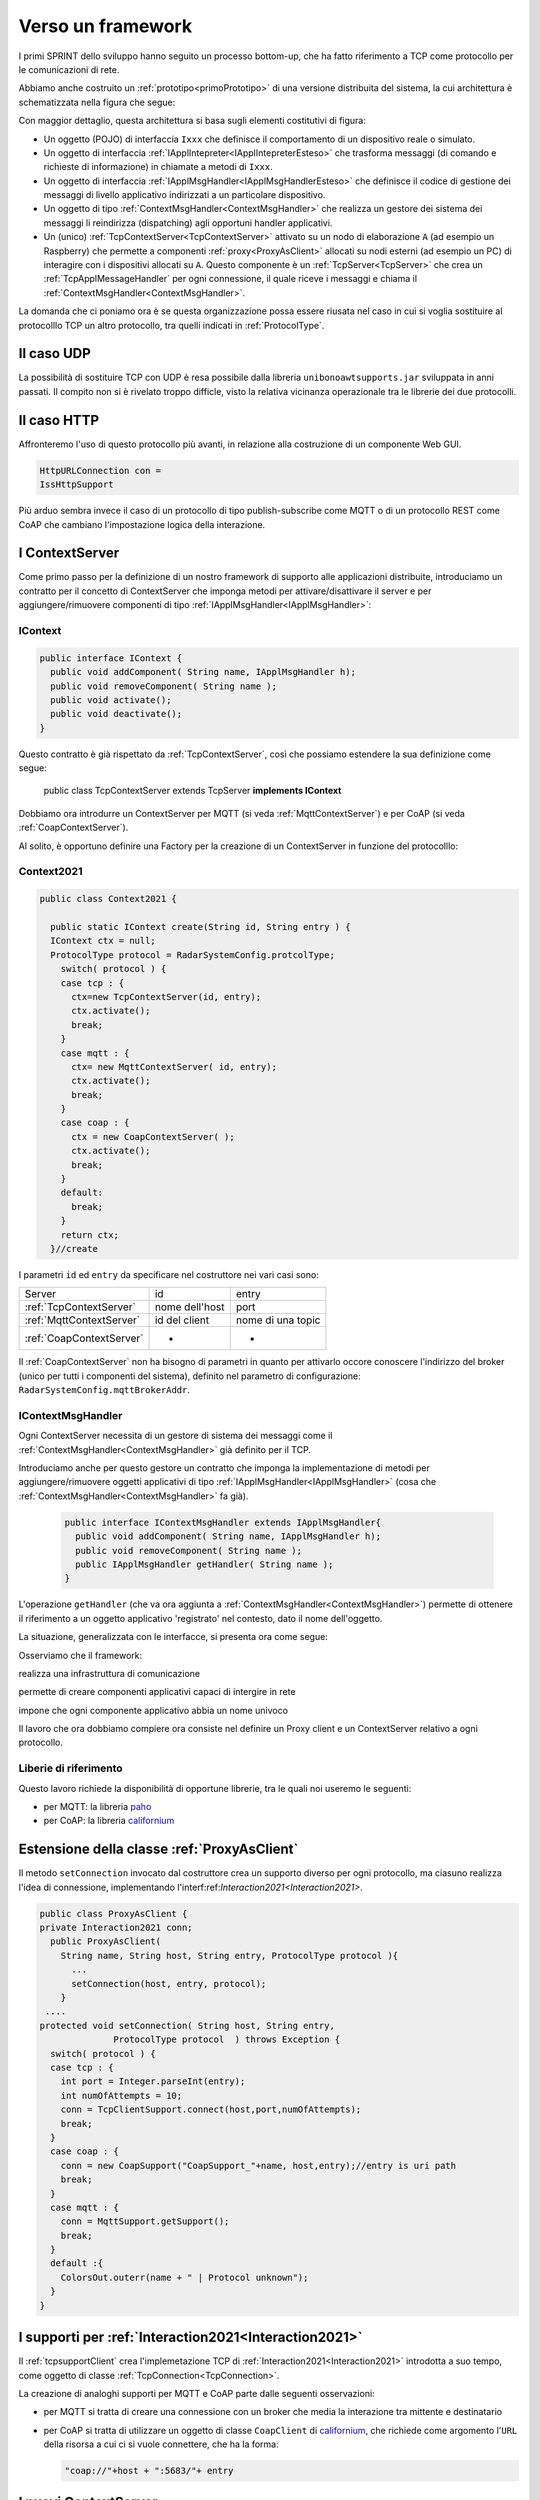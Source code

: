 .. role:: red 
.. role:: blue 
.. role:: remark
  
.. _tuProlog: https://apice.unibo.it/xwiki/bin/view/Tuprolog/

.. _californium: https://www.eclipse.org/californium/

.. _paho: https://www.eclipse.org/paho/

==================================================
Verso un framework
==================================================

I primi SPRINT dello sviluppo hanno seguito un processo bottom-up, che ha fatto riferimento
a TCP come protocollo per le comunicazioni di rete.

Abbiamo anche costruito un  :ref:`prototipo<primoPrototipo>` di una versione distribuita del sistema, 
la cui architettura è schematizzata nella figura che segue:

.. image:: ./_static/img/Radar/sysDistr1.PNG
   :align: center 
   :width: 70%

Con maggior dettaglio, questa architettura si basa sugli elementi costitutivi di figura:

.. image:: ./_static/img/Architectures/framework0.PNG
   :align: center  
   :width: 70%


- Un oggetto (POJO) di interfaccia ``Ixxx`` che definisce il comportamento di un dispositivo reale o simulato.   
- Un oggetto di interfaccia :ref:`IApplIntepreter<IApplIntepreterEsteso>` che trasforma messaggi (di comando e richieste
  di informazione)   in chiamate a metodi di ``Ixxx``.
- Un oggetto di interfaccia :ref:`IApplMsgHandler<IApplMsgHandlerEsteso>` che definisce il codice di gestione
  dei messaggi di livello applicativo indirizzati a un particolare dispositivo.
- Un oggetto di tipo :ref:`ContextMsgHandler<ContextMsgHandler>` che realizza un gestore dei sistema dei messaggi 
  li reindirizza (dispatching) agli opportuni handler applicativi.
- Un (unico) :ref:`TcpContextServer<TcpContextServer>` attivato su un nodo di elaborazione ``A`` (ad esempio un Raspberry) che 
  permette a componenti :ref:`proxy<ProxyAsClient>` allocati su nodi esterni  (ad esempio un PC)
  di interagire con i dispositivi allocati su ``A``. Questo componente è un :ref:`TcpServer<TcpServer>` che crea un 
  :ref:`TcpApplMessageHandler` per ogni connessione, il quale riceve i messaggi e chiama il 
  :ref:`ContextMsgHandler<ContextMsgHandler>`.

La domanda che ci poniamo ora è se questa organizzazione possa essere riusata nel caso in cui si voglia sostituire
al protocolllo TCP un altro protocollo, tra quelli indicati in :ref:`ProtocolType`.

---------------------------------------
Il caso UDP
---------------------------------------

La possibilità di sostituire TCP con UDP è  resa possibile dalla libreria  ``unibonoawtsupports.jar`` sviluppata
in anni passati. Il compito non si è rivelato troppo difficle, visto la relativa vicinanza operazionale tra le
librerie dei due protocolli.

---------------------------------
Il caso HTTP
---------------------------------

Affronteremo l'uso di questo protocollo più avanti, in relazione alla costruzione di un componente  Web GUI.

.. code:: Java

  HttpURLConnection con =
  IssHttpSupport

Più arduo sembra invece il caso di un protocollo di tipo publish-subscribe come MQTT o di un protocollo REST come CoAP
che cambiano l'impostazione logica della interazione.

---------------------------------
I ContextServer
---------------------------------

Come primo passo per la definizione di un nostro framework di supporto alle applicazioni distribuite, 
introduciamo un contratto per 
il concetto di ContextServer che imponga metodi per attivare/disattivare il server e per
aggiungere/rimuovere componenti di tipo :ref:`IApplMsgHandler<IApplMsgHandler>`:


++++++++++++++++++++++++++++++++++++++++++++++
IContext
++++++++++++++++++++++++++++++++++++++++++++++

.. code:: java

  public interface IContext {
    public void addComponent( String name, IApplMsgHandler h);
    public void removeComponent( String name );
    public void activate();
    public void deactivate();
  }

Questo contratto è già rispettato da :ref:`TcpContextServer`, così che possiamo estendere la sua definizione come segue: 

  public class TcpContextServer extends TcpServer **implements IContext**

Dobbiamo ora introdurre un ContextServer per MQTT (si veda :ref:`MqttContextServer`) 
e per CoAP (si veda :ref:`CoapContextServer`).

.. Individuare i punti in cui occorre tenere conto dello specifico protocollo per definire i parametri delle *operazioni astratte*

Al solito, è opportuno definire  una Factory per la creazione di un ContextServer in funzione del protocolllo:


++++++++++++++++++++++++++++++++++++++++++++++
Context2021
++++++++++++++++++++++++++++++++++++++++++++++

.. code:: java

  public class Context2021 {

    public static IContext create(String id, String entry ) {
    IContext ctx = null;
    ProtocolType protocol = RadarSystemConfig.protcolType;
      switch( protocol ) {
      case tcp : {
        ctx=new TcpContextServer(id, entry);
        ctx.activate();
        break;
      }
      case mqtt : {
        ctx= new MqttContextServer( id, entry);
        ctx.activate();
        break;
      }
      case coap : {
        ctx = new CoapContextServer( );
        ctx.activate();
        break;
      }
      default:
        break;
      }
      return ctx;
    }//create  

 


I parametri ``id`` ed ``entry`` da specificare nel costruttore nei vari casi sono:

===========================   ===========================    =========================== 
        Server                            id                        entry
---------------------------   ---------------------------    ---------------------------
:ref:`TcpContextServer`               nome dell'host                  port
:ref:`MqttContextServer`              id del client              nome di una topic     
:ref:`CoapContextServer`                    -                      -
===========================   ===========================    ===========================   


Il :ref:`CoapContextServer` non ha bisogno di parametri in quanto per attivarlo occore conoscere
l'indirizzo del broker (unico per tutti i componenti del sistema), definito nel parametro di configurazione:
``RadarSystemConfig.mqttBrokerAddr``.
 


+++++++++++++++++++++++++++++++
IContextMsgHandler
+++++++++++++++++++++++++++++++

Ogni ContextServer necessita di un gestore di sistema dei messaggi  come il 
:ref:`ContextMsgHandler<ContextMsgHandler>` già definito per il TCP.

Introduciamo anche per questo gestore un contratto che imponga la implementazione di metodi per
aggiungere/rimuovere oggetti applicativi di tipo :ref:`IApplMsgHandler<IApplMsgHandler>`
(cosa che :ref:`ContextMsgHandler<ContextMsgHandler>` fa già).

  .. code:: java

    public interface IContextMsgHandler extends IApplMsgHandler{
      public void addComponent( String name, IApplMsgHandler h);
      public void removeComponent( String name );
      public IApplMsgHandler getHandler( String name );
    } 

L'operazione ``getHandler`` (che va ora aggiunta a :ref:`ContextMsgHandler<ContextMsgHandler>`) 
permette di ottenere il riferimento a un oggetto applicativo 'registrato' nel contesto, 
dato il nome dell'oggetto.

La situazione, generalizzata con le interfacce, si presenta ora come segue:


.. image:: ./_static/img/Architectures/framework1.PNG
   :align: center  
   :width: 70%

Osserviamo che il framework:

:remark:`realizza una infrastruttura di comunicazione`

:remark:`permette di creare componenti applicativi capaci di intergire in rete`

:remark:`impone che ogni componente applicativo abbia un nome univoco`

 
Il lavoro che ora dobbiamo compiere ora consiste nel definire un Proxy client e un ContextServer relativo a ogni protocollo. 

.. _libreriaProtocolli:

+++++++++++++++++++++++++++++++
Liberie di riferimento
+++++++++++++++++++++++++++++++

Questo lavoro richiede la disponibilità di opportune librerie, tra le quali noi useremo le seguenti:

- per MQTT: la libreria `paho`_
- per CoAP: la libreria `californium`_


.. _ProxyAsClientEsteso:

--------------------------------------------------------
Estensione della classe :ref:`ProxyAsClient`
--------------------------------------------------------
 
Il metodo ``setConnection`` invocato dal costruttore crea un supporto diverso per ogni protocollo, ma 
ciasuno realizza l'idea di connessione, implementando l'interf:ref:`Interaction2021<Interaction2021>`.


.. code:: java

  public class ProxyAsClient {
  private Interaction2021 conn; 
    public ProxyAsClient( 
      String name, String host, String entry, ProtocolType protocol ){ 
        ... 
        setConnection(host, entry, protocol);
      }  
   ....
  protected void setConnection( String host, String entry, 
                ProtocolType protocol  ) throws Exception {
    switch( protocol ) {
    case tcp : {
      int port = Integer.parseInt(entry);
      int numOfAttempts = 10;
      conn = TcpClientSupport.connect(host,port,numOfAttempts);  
      break;
    }
    case coap : {
      conn = new CoapSupport("CoapSupport_"+name, host,entry);//entry is uri path
      break;
    }
    case mqtt : {
      conn = MqttSupport.getSupport();					
      break;
    }	
    default :{
      ColorsOut.outerr(name + " | Protocol unknown");
    }
  }

---------------------------------------------------------
I supporti per :ref:`Interaction2021<Interaction2021>`
---------------------------------------------------------

Il :ref:`tcpsupportClient` crea l'implemetazione TCP di :ref:`Interaction2021<Interaction2021>` 
introdotta a suo tempo, come oggetto di classe :ref:`TcpConnection<TcpConnection>`.

La creazione di analoghi supporti per MQTT e CoAP  parte dalle seguenti osservazioni:

- per MQTT si tratta di creare una connessione con un broker che media la interazione tra mittente
  e destinatario
- per CoAP si tratta di utilizzare un oggetto  
  di classe ``CoapClient`` di `californium`_, che richiede come argomento l'``URL`` della risorsa
  a cui ci si vuole connettere, che ha la forma:

  .. code:: 

    "coap://"+host + ":5683/"+ entry

---------------------------------------
I nuovi ContextServer
---------------------------------------

Abbiamo già introdotto :ref:`TcpContextServer` come implementazione di :ref:`IContext`
che utilizza librerie per la gestione di *Socket*.

La creazione di analoghi ContextServer per MQTT e CoAP parte dalla disponibilità 
delle citate :ref:`librerie<libreriaProtocolli>`.

+++++++++++++++++++++++++++++++++++++++
ContextServer per MQTT
+++++++++++++++++++++++++++++++++++++++

Un ContextServer per MQTT richiede che un client di classe ``org.eclipse.paho.client.mqttv3.MqttClient`` 
si connetta al nodo facendo una subscribe alla  *topic* specificata dal parametro ``entry``.

Il server crea, al momento della costruzione:

- un oggetto (``ctxMsgHandler``) per la gestione dei messaggi di sistema
- un oggetto (``mqtt`` di tipo :ref:`MqttSupport` ) che realizza l'astrazione connessione implementando 
  :ref:`Interaction2021`.


.. image:: ./_static/img/Architectures/frameworkMqtt.PNG
   :align: center  
   :width: 70%

La libreria `paho`_ (come molte altre) permette di gestire i messaggi inviati su questa entry-topic 
mediamte un oggetto che implementa l'interfaccia  ``org.eclipse.paho.client.mqttv3.MqttCallback``.
Il metodo che contiene il codice di gestione dei messaggi ha la signature che segue:

.. code:: java

    @Override  //from MqttCallback
    public void messageArrived(String topic, MqttMessage message)   {
      ...
    }

La rappresentazione in forma di String del messaggio ricevuto di tipo ``org.eclipse.paho.client.mqttv3.MqttMessage``
deve avere la struttura introdotta in :ref:`msgApplicativi`:

.. code:: java

  msg(MSGID,MSGTYPE,SENDER,RECEIVER,CONTENT,SEQNUM)

Pertanto deve essere possibile eseguire il mapping in un oggetto di tipo :ref:`ApplMessage` senza generare eccezioni:

.. code:: java

  ApplMessage msgInput = new ApplMessage(message.toString());

Queste trasformazioni sono quindi di pertinenza del gestore di sistema dei messaggi in arrivo
(``ctxMsgHandler``) che viene definito in modo da fungere anche da callBack MQTT in quanto implementa
una interfaccia :ref:`IContextMsgHandlerMqtt` che estende  :ref:`IContextMsgHandler<IContextMsgHandler>`.


%%%%%%%%%%%%%%%%%%%%%%%%%%%%%%%%%%%%%%%%%%%%%%%%%%%%%
IContextMsgHandlerMqtt
%%%%%%%%%%%%%%%%%%%%%%%%%%%%%%%%%%%%%%%%%%%%%%%%%%%%%

.. code:: java

  public interface IContextMsgHandlerMqtt 
      extends IContextMsgHandler, IApplMsgHandlerMqtt{}

  public interface IApplMsgHandlerMqtt extends IApplMsgHandler, MqttCallback{}


%%%%%%%%%%%%%%%%%%%%%%%%%%%%%%%%%%%%%%%%%%%%%%%%%%%%%
ContextMqttMsgHandler
%%%%%%%%%%%%%%%%%%%%%%%%%%%%%%%%%%%%%%%%%%%%%%%%%%%%%

.. code:: java

  public class ContextMqttMsgHandler extends ApplMsgHandler 
                              implements IContextMsgHandlerMqtt{
    ...
  @Override
  public void addComponent( String devName, IApplMsgHandler h) { ... }

  @Override
  public void elaborate( ApplMessage msg, Interaction2021 conn ) { ... }

  @Override
  public void elaborate(String message, Interaction2021 conn) { ... }

  @Override
  public void messageArrived(String topic, MqttMessage message){ ... }
  }

%%%%%%%%%%%%%%%%%%%%%%%%%%%%%%%%%%%%%%%%%%%%%%%%%%%%%
MqttContextServer
%%%%%%%%%%%%%%%%%%%%%%%%%%%%%%%%%%%%%%%%%%%%%%%%%%%%%

.. code:: java

    public class MqttContextServer implements IContext{
    private MqttSupport mqtt ; //Singleton
    private IContextMsgHandlerMqtt ctxMsgHandler;

    public MqttContextServer(String clientId, String topic) {
      ...
      ctxMsgHandler = new ContextMqttMsgHandler("ctxH");
    }
      ...
	  @Override
	  public void activate() {
		  mqtt = MqttSupport.createSupport( clientId, topic );
		  mqtt.connectToBroker(clientId,  RadarSystemConfig.mqttBrokerAddr);
      mqtt.subscribe( topic, ctxMsgHandler );	
   	}
	  @Override
	  public void addComponent(String name, IApplMsgHandler h) {
		  ctxMsgHandler.addComponent(name, h);	
	  }
      ...

Il metodo ``activate`` del ContextServer per MQTT, crea il singleton ``MqttSupport`` 
e lo utilizza per fare una subscribe sulla ``topic``.
Il ``ctxMsgHandler`` come 
gestore dei messaggi in arrivo.

Infatti la libreria `paho`_ (come molte altre) gestisce i messaggi ricevuti attraverso una callback
associata al 

.. code:: java

	public void subscribe(String clientid, String topic, MqttCallback callback) {
		try {
 			client.setCallback( callback );	
			client.subscribe(topic);			
 		} catch (MqttException e) {
			ColorsOut.outerr("MqttSupport  | subscribe Error:" + e.getMessage());
		}
	}



 


 
.. _MqttSupport:

%%%%%%%%%%%%%%%%%%%%%%%%%%%%%%%%%%%%%%%%%%%%%%%%%%%%%%%%%%%%%%%%%%%
``MqttSupport`` implementa :ref:`Interaction2021<Interaction2021>`
%%%%%%%%%%%%%%%%%%%%%%%%%%%%%%%%%%%%%%%%%%%%%%%%%%%%%%%%%%%%%%%%%%%

``MqttSupport`` implementa :ref:`Interaction2021` e quindi realizza il concetto di connessione come segue:

- una connessione è realizzata usando due topic: una per ricevere messaggi e una per inviare risposte relative
  a messaggi di richiesta. Se la topic di ricezione ha nome ``t1``, la seconda ha nome ``t1CXanswer``
  ove ``CX`` è il nome del client che ha inviato una richiesta su ``t1``. 
  
  Ad esempio, un proxyclient di nome ``ledPxy`` che usa la topic ``ctxEntry`` per inviare comandi e richieste al 
  ContextServer,  fa una subscribe su ``ctxEntryledPxyanswer`` per ricevere le risposte.




Il costruttore del singleton  ``MqttSupport``:

- crea un ``MqttClient`` con ``clientId``, il quale si connette al Broker e fa una subscribe a a ``topic``;
- crea un oggetto che implementa l'estensione :ref:`IContextMsgHandlerMqtt<IContextMsgHandlerMqtt>` 
  di :ref:`IContextMsgHandler<IContextMsgHandler>`. Questo oggetto realizza la gestione di sistema dei messaggi,
  che consiste nel loro reindirizzamento (dispathing) al componente applicativo il cui nome è
  menzionatio come ``RECEIVER`` nel messaggio.

.. code:: java

  public class MqttSupport implements Interaction2021
  
    ...
    protected MqttSupport(String clientName, String topicToSubscribe) {
      connectToBroker(clientName, RadarSystemConfig.mqttBrokerAddr);	   	
      handler = new ContextMqttMsgHandler( "ctxH"  );
      subscribe(topicToSubscribe, handler);
    }


.. image:: ./_static/img/Radar/MqttConn.PNG
   :align: center  
   :width: 70%








+++++++++++++++++++++++++++++++++++++++
CoapContextServer
+++++++++++++++++++++++++++++++++++++++

CoAP mira a modellizzare
tutte le interazioni client/server come uno scambio di rappresentazioni di risorse. L'obiettivo
è quello di realizzare una infrastruttura di gestione delle risorse remote tramite alcune semplici
funzioni di accesso e interazione come quelle di HTTP: PUT, POST, GET, DELETE.

Si tratta quindi di utilizzare un oggetto di `californium`_ (libreria di riferimento) di classe ``CoapServer``
  in cui si siano aggiunte tutte le risorse che corrispondono ai componenti destinatari di messaggi (ad
  esempio, una risorsa per il Led e una per il Sonar)

La libreria ``org.eclipse.californium`` offre ``CoapServer`` che viene decorato da ``CoapApplServer``.

- ``CoapApplServer`` extends CoapServer implements :ref:`IContext`
- class ``CoapSupport`` implements :ref:`Interaction2021`
- abstract class ``ApplResourceCoap`` extends CoapResource implements :ref:`IApplMsgHandler`


La classe ``CoapResource`` viene decorata da ``ApplResourceCoap`` per implementare ``IApplMsgHandler``.
In questo modo una specializzazione come ``LedResourceCoap`` può operare come componente da aggiungere 
al sistema tramite ``CoapApplServer`` che la ``Context2021.create()`` riduce a ``CoapServer`` in cui 
sono registrate le risorse.




